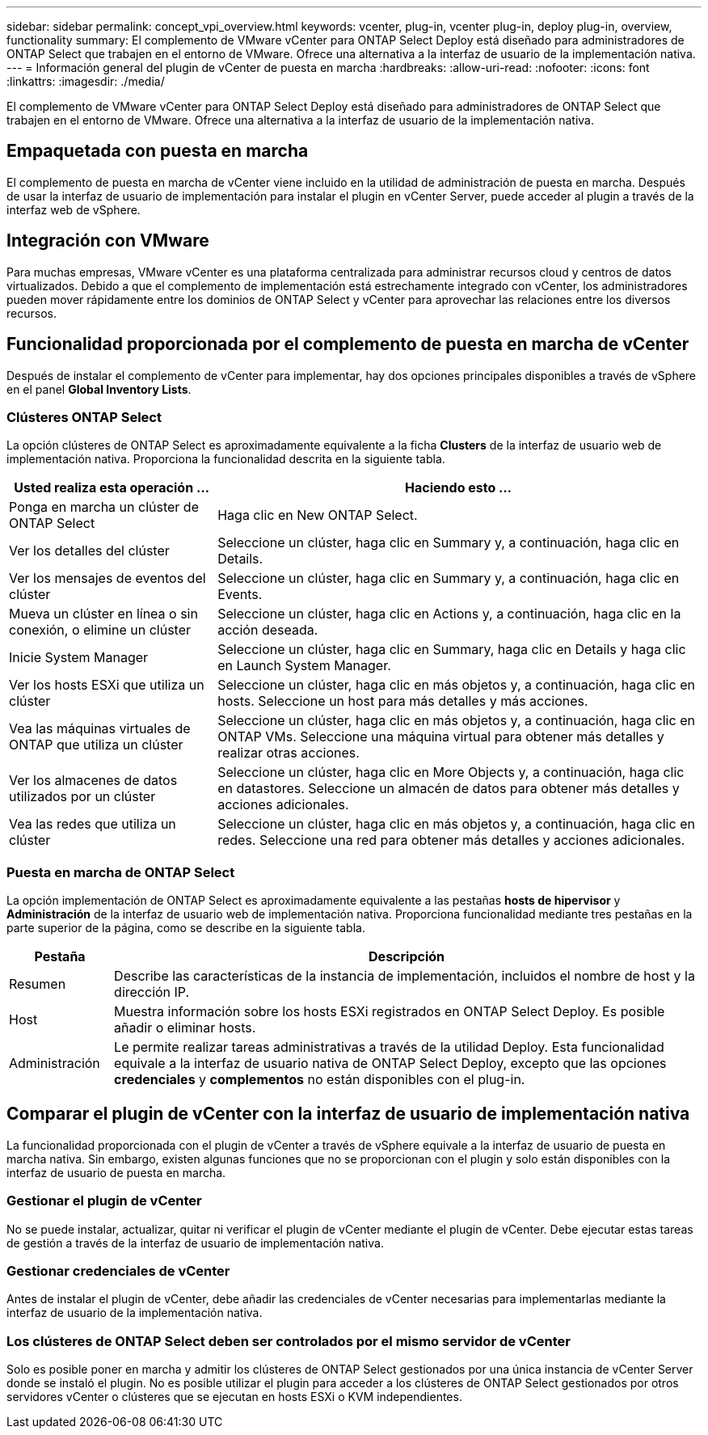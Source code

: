 ---
sidebar: sidebar 
permalink: concept_vpi_overview.html 
keywords: vcenter, plug-in, vcenter plug-in, deploy plug-in, overview, functionality 
summary: El complemento de VMware vCenter para ONTAP Select Deploy está diseñado para administradores de ONTAP Select que trabajen en el entorno de VMware. Ofrece una alternativa a la interfaz de usuario de la implementación nativa. 
---
= Información general del plugin de vCenter de puesta en marcha
:hardbreaks:
:allow-uri-read: 
:nofooter: 
:icons: font
:linkattrs: 
:imagesdir: ./media/


[role="lead"]
El complemento de VMware vCenter para ONTAP Select Deploy está diseñado para administradores de ONTAP Select que trabajen en el entorno de VMware. Ofrece una alternativa a la interfaz de usuario de la implementación nativa.



== Empaquetada con puesta en marcha

El complemento de puesta en marcha de vCenter viene incluido en la utilidad de administración de puesta en marcha. Después de usar la interfaz de usuario de implementación para instalar el plugin en vCenter Server, puede acceder al plugin a través de la interfaz web de vSphere.



== Integración con VMware

Para muchas empresas, VMware vCenter es una plataforma centralizada para administrar recursos cloud y centros de datos virtualizados. Debido a que el complemento de implementación está estrechamente integrado con vCenter, los administradores pueden mover rápidamente entre los dominios de ONTAP Select y vCenter para aprovechar las relaciones entre los diversos recursos.



== Funcionalidad proporcionada por el complemento de puesta en marcha de vCenter

Después de instalar el complemento de vCenter para implementar, hay dos opciones principales disponibles a través de vSphere en el panel *Global Inventory Lists*.



=== Clústeres ONTAP Select

La opción clústeres de ONTAP Select es aproximadamente equivalente a la ficha *Clusters* de la interfaz de usuario web de implementación nativa. Proporciona la funcionalidad descrita en la siguiente tabla.

[cols="30,70"]
|===
| Usted realiza esta operación ... | Haciendo esto ... 


| Ponga en marcha un clúster de ONTAP Select | Haga clic en New ONTAP Select. 


| Ver los detalles del clúster | Seleccione un clúster, haga clic en Summary y, a continuación, haga clic en Details. 


| Ver los mensajes de eventos del clúster | Seleccione un clúster, haga clic en Summary y, a continuación, haga clic en Events. 


| Mueva un clúster en línea o sin conexión, o elimine un clúster | Seleccione un clúster, haga clic en Actions y, a continuación, haga clic en la acción deseada. 


| Inicie System Manager | Seleccione un clúster, haga clic en Summary, haga clic en Details y haga clic en Launch System Manager. 


| Ver los hosts ESXi que utiliza un clúster | Seleccione un clúster, haga clic en más objetos y, a continuación, haga clic en hosts. Seleccione un host para más detalles y más acciones. 


| Vea las máquinas virtuales de ONTAP que utiliza un clúster | Seleccione un clúster, haga clic en más objetos y, a continuación, haga clic en ONTAP VMs. Seleccione una máquina virtual para obtener más detalles y realizar otras acciones. 


| Ver los almacenes de datos utilizados por un clúster | Seleccione un clúster, haga clic en More Objects y, a continuación, haga clic en datastores. Seleccione un almacén de datos para obtener más detalles y acciones adicionales. 


| Vea las redes que utiliza un clúster | Seleccione un clúster, haga clic en más objetos y, a continuación, haga clic en redes. Seleccione una red para obtener más detalles y acciones adicionales. 
|===


=== Puesta en marcha de ONTAP Select

La opción implementación de ONTAP Select es aproximadamente equivalente a las pestañas *hosts de hipervisor* y *Administración* de la interfaz de usuario web de implementación nativa. Proporciona funcionalidad mediante tres pestañas en la parte superior de la página, como se describe en la siguiente tabla.

[cols="15,85"]
|===
| Pestaña | Descripción 


| Resumen | Describe las características de la instancia de implementación, incluidos el nombre de host y la dirección IP. 


| Host | Muestra información sobre los hosts ESXi registrados en ONTAP Select Deploy. Es posible añadir o eliminar hosts. 


| Administración | Le permite realizar tareas administrativas a través de la utilidad Deploy. Esta funcionalidad equivale a la interfaz de usuario nativa de ONTAP Select Deploy, excepto que las opciones *credenciales* y *complementos* no están disponibles con el plug-in. 
|===


== Comparar el plugin de vCenter con la interfaz de usuario de implementación nativa

La funcionalidad proporcionada con el plugin de vCenter a través de vSphere equivale a la interfaz de usuario de puesta en marcha nativa. Sin embargo, existen algunas funciones que no se proporcionan con el plugin y solo están disponibles con la interfaz de usuario de puesta en marcha.



=== Gestionar el plugin de vCenter

No se puede instalar, actualizar, quitar ni verificar el plugin de vCenter mediante el plugin de vCenter. Debe ejecutar estas tareas de gestión a través de la interfaz de usuario de implementación nativa.



=== Gestionar credenciales de vCenter

Antes de instalar el plugin de vCenter, debe añadir las credenciales de vCenter necesarias para implementarlas mediante la interfaz de usuario de la implementación nativa.



=== Los clústeres de ONTAP Select deben ser controlados por el mismo servidor de vCenter

Solo es posible poner en marcha y admitir los clústeres de ONTAP Select gestionados por una única instancia de vCenter Server donde se instaló el plugin. No es posible utilizar el plugin para acceder a los clústeres de ONTAP Select gestionados por otros servidores vCenter o clústeres que se ejecutan en hosts ESXi o KVM independientes.
